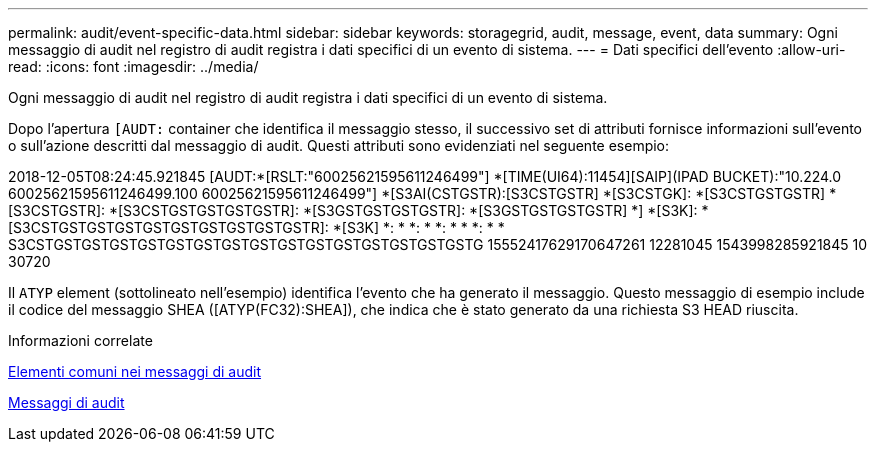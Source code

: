 ---
permalink: audit/event-specific-data.html 
sidebar: sidebar 
keywords: storagegrid, audit, message, event, data 
summary: Ogni messaggio di audit nel registro di audit registra i dati specifici di un evento di sistema. 
---
= Dati specifici dell'evento
:allow-uri-read: 
:icons: font
:imagesdir: ../media/


[role="lead"]
Ogni messaggio di audit nel registro di audit registra i dati specifici di un evento di sistema.

Dopo l'apertura `[AUDT:` container che identifica il messaggio stesso, il successivo set di attributi fornisce informazioni sull'evento o sull'azione descritti dal messaggio di audit. Questi attributi sono evidenziati nel seguente esempio:

[]
====
2018-12-05T08:24:45.921845 [AUDT:*[RSLT:"60025621595611246499"] *[TIME(UI64):11454][SAIP](IPAD BUCKET):"10.224.0 60025621595611246499.100 60025621595611246499"] *[S3AI(CSTGSTR):[S3CSTGSTR] *[S3CSTGK]: *[S3CSTGSTGSTR] *[S3CSTGSTR]: *[S3CSTGSTGSTGSTGSTR]: *[S3GSTGSTGSTGSTR]: *[S3GSTGSTGSTGSTR] *] *[S3K]: *[S3CSTGSTGSTGSTGSTGSTGSTGSTGSTGSTR]: *[S3K] *: * *: * *: * * *: * * S3CSTGSTGSTGSTGSTGSTGSTGSTGSTGSTGSTGSTGSTGSTGSTGSTG 15552417629170647261 12281045 1543998285921845 10 30720

====
Il `ATYP` element (sottolineato nell'esempio) identifica l'evento che ha generato il messaggio. Questo messaggio di esempio include il codice del messaggio SHEA ([ATYP(FC32):SHEA]), che indica che è stato generato da una richiesta S3 HEAD riuscita.

.Informazioni correlate
xref:common-elements-in-audit-messages.adoc[Elementi comuni nei messaggi di audit]

xref:audit-messages-main.adoc[Messaggi di audit]
